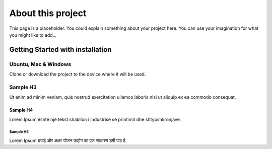##################
About this project
##################

This page is a placeholder.
You could explain something about your project here.
You can use your imagination for what you might like to add…

************************************
Getting Started with installation
************************************

Ubuntu, Mac & Windows
===========================

Clone or download the project to the device where it will be used.

Sample H3
=========

Ut enim ad minim veniam, quis nostrud exercitation ullamco laboris nisi ut aliquip ex ea commodo consequat.

Sample H4
---------

Lorem Ipsum është një tekst shabllon i industrisë së printimit dhe shtypshkronjave.

Sample H5
^^^^^^^^^

Lorem Ipsum छपाई और अक्षर योजन उद्योग का एक साधारण डमी पाठ है.

